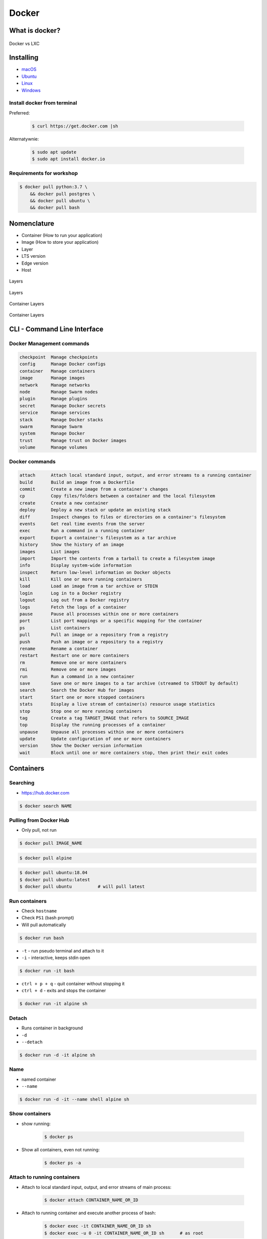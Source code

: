 Docker
======

What is docker?
---------------
.. figure:: /_img/docker-vs-lxc.png
    :scale: 50%
    :align: center

    Docker vs LXC


Installing
----------
- `macOS <https://docs.docker.com/docker-for-mac/install/>`_
- `Ubuntu <https://docs.docker.com/engine/getstarted/linux_install_help/>`_
- `Linux <https://docs.docker.com/engine/installation/>`_
- `Windows <https://docs.docker.com/docker-for-windows/>`_

Install docker from terminal
^^^^^^^^^^^^^^^^^^^^^^^^^^^^
Preferred:

    .. code-block:: console

        $ curl https://get.docker.com |sh

Alternatywnie:

    .. code-block:: console

        $ sudo apt update
        $ sudo apt install docker.io

Requirements for workshop
^^^^^^^^^^^^^^^^^^^^^^^^^
.. code-block:: console

    $ docker pull python:3.7 \
        && docker pull postgres \
        && docker pull ubuntu \
        && docker pull bash


Nomenclature
------------
* Container (How to run your application)
* Image (How to store your application)
* Layer
* LTS version
* Edge version
* Host

.. figure:: /_img/docker-layer-images.png
    :scale: 50%
    :align: center

    Layers

.. figure:: /_img/docker-layers.png
    :scale: 50%
    :align: center

    Layers

.. figure:: /_img/docker-container-layers.jpg
    :scale: 50%
    :align: center

    Container Layers

.. figure:: /_img/docker-container-layers.png
    :scale: 50%
    :align: center

    Container Layers


CLI - Command Line Interface
----------------------------

Docker Management commands
^^^^^^^^^^^^^^^^^^^^^^^^^^
.. code-block:: text

      checkpoint  Manage checkpoints
      config      Manage Docker configs
      container   Manage containers
      image       Manage images
      network     Manage networks
      node        Manage Swarm nodes
      plugin      Manage plugins
      secret      Manage Docker secrets
      service     Manage services
      stack       Manage Docker stacks
      swarm       Manage Swarm
      system      Manage Docker
      trust       Manage trust on Docker images
      volume      Manage volumes

Docker commands
^^^^^^^^^^^^^^^
.. code-block:: text

      attach      Attach local standard input, output, and error streams to a running container
      build       Build an image from a Dockerfile
      commit      Create a new image from a container's changes
      cp          Copy files/folders between a container and the local filesystem
      create      Create a new container
      deploy      Deploy a new stack or update an existing stack
      diff        Inspect changes to files or directories on a container's filesystem
      events      Get real time events from the server
      exec        Run a command in a running container
      export      Export a container's filesystem as a tar archive
      history     Show the history of an image
      images      List images
      import      Import the contents from a tarball to create a filesystem image
      info        Display system-wide information
      inspect     Return low-level information on Docker objects
      kill        Kill one or more running containers
      load        Load an image from a tar archive or STDIN
      login       Log in to a Docker registry
      logout      Log out from a Docker registry
      logs        Fetch the logs of a container
      pause       Pause all processes within one or more containers
      port        List port mappings or a specific mapping for the container
      ps          List containers
      pull        Pull an image or a repository from a registry
      push        Push an image or a repository to a registry
      rename      Rename a container
      restart     Restart one or more containers
      rm          Remove one or more containers
      rmi         Remove one or more images
      run         Run a command in a new container
      save        Save one or more images to a tar archive (streamed to STDOUT by default)
      search      Search the Docker Hub for images
      start       Start one or more stopped containers
      stats       Display a live stream of container(s) resource usage statistics
      stop        Stop one or more running containers
      tag         Create a tag TARGET_IMAGE that refers to SOURCE_IMAGE
      top         Display the running processes of a container
      unpause     Unpause all processes within one or more containers
      update      Update configuration of one or more containers
      version     Show the Docker version information
      wait        Block until one or more containers stop, then print their exit codes


Containers
----------

Searching
^^^^^^^^^
* https://hub.docker.com

.. code-block:: console

    $ docker search NAME

Pulling from Docker Hub
^^^^^^^^^^^^^^^^^^^^^^^
* Only pull, not run

.. code-block:: console

    $ docker pull IMAGE_NAME

.. code-block:: console

    $ docker pull alpine

.. code-block:: console

    $ docker pull ubuntu:18.04
    $ docker pull ubuntu:latest
    $ docker pull ubuntu          # will pull latest

Run containers
^^^^^^^^^^^^^^
* Check ``hostname``
* Check ``PS1`` (bash prompt)
* Will pull automatically

.. code-block:: console

    $ docker run bash

* ``-t`` - run pseudo terminal and attach to it
* ``-i`` - interactive, keeps stdin open

.. code-block:: console

    $ docker run -it bash

* ``ctrl + p + q`` - quit container without stopping it
* ``ctrl + d`` - exits and stops the container

.. code-block:: console

    $ docker run -it alpine sh

Detach
^^^^^^
* Runs container in background
* ``-d``
* ``--detach``

.. code-block:: console

    $ docker run -d -it alpine sh

Name
^^^^
* named container
* ``--name``

.. code-block:: console

    $ docker run -d -it --name shell alpine sh

Show containers
^^^^^^^^^^^^^^^
* show running:

    .. code-block:: console

        $ docker ps

* Show all containers, even not running:

    .. code-block:: console

        $ docker ps -a

Attach to running containers
^^^^^^^^^^^^^^^^^^^^^^^^^^^^
* Attach to local standard input, output, and error streams of main process:

    .. code-block:: console

        $ docker attach CONTAINER_NAME_OR_ID

* Attach to running container and execute another process of bash:

    .. code-block:: console

        $ docker exec -it CONTAINER_NAME_OR_ID sh
        $ docker exec -u 0 -it CONTAINER_NAME_OR_ID sh      # as root

What application is running inside the container?
^^^^^^^^^^^^^^^^^^^^^^^^^^^^^^^^^^^^^^^^^^^^^^^^^
.. code-block:: console

    $ docker top CONTAINER_NAME_OR_ID

Stop containers
^^^^^^^^^^^^^^^
* Filesystem inside container is ephemeral (it will be deleted after stop)

.. code-block:: console

    $ docker stop CONTAINER_NAME_OR_ID

.. code-block:: console

    $ docker kill CONTAINER_NAME_OR_ID

Remove container
^^^^^^^^^^^^^^^^
* Remove container

    .. code-block:: console

        $ docker rm CONTAINER_NAME_OR_ID

* Remove all stopped containers

    .. code-block:: console

        $ docker rm $(docker ps -a -q)

* ``--rm`` - Automatically remove the container when it exits

    .. code-block:: console

        $ docker run --rm -it alpine sh

Inspect
^^^^^^^
.. code-block:: console

    $ docker inspect jenkins

Update
^^^^^^
* Do not autostart ``jenkins`` container after Docker engine restart (computer reboot)

.. code-block:: console

    $ docker update --restart=no jenkins


Volumes
-------
* A data volume is a specially-designated directory within one or more containers that bypasses the Union File System.
* Data volumes provide several useful features for persistent or shared data:

    - Volumes are initialized when a container is created.
    - If the container’s base image contains data at the specified mount point, that existing data is copied into the new volume upon volume initialization. (Note that this does not apply when mounting a host directory.)
    - Data volumes can be shared and reused among containers.
    - Changes to a data volume are made directly.
    - Changes to a data volume will not be included when you update an image.
    - Data volumes persist even if the container itself is deleted.

* Data volumes are designed to persist data, independent of the container’s life cycle.
* Docker therefore never automatically deletes volumes when you remove a container, nor will it “garbage collect” volumes that are no longer referenced by a container.

.. note:: You can also use the VOLUME instruction in a Dockerfile to add one or more new volumes to any container created from that image.

Creating persistent storage
^^^^^^^^^^^^^^^^^^^^^^^^^^^
.. code-block:: console

    $ docker run -it -v /data alpine sh
    $ echo 'hello' > /data/hello.txt
    # exit with ``ctrl+q+p``

.. code-block:: console

    $ ls /var/lib/docker/containers/volumes/.../

Attaching local dir to docker container
^^^^^^^^^^^^^^^^^^^^^^^^^^^^^^^^^^^^^^^
* Will mount ``/tmp/my_host`` from host to ``/data`` inside container

.. code-block:: console

    $ docker run -v <host path>:<container path>[:FLAG]

.. code-block:: console

    $ docker run -v /home/myproject:/data alpine sh

Mount read-only filesystem
^^^^^^^^^^^^^^^^^^^^^^^^^^
.. code-block:: console

    $ docker run -v /home/myproject:/data:ro alpine sh

Creating Volumes
^^^^^^^^^^^^^^^^
.. code-block:: console

    $ docker volume create -d flocker --opt o=size=20GB myvolume
    $ docker run -v myvolume:/data alpine sh

Volume container
^^^^^^^^^^^^^^^^
.. code-block:: console

    $ docker create -v /data --name dbstore postgres /bin/true
    $ docker run --detach --volumes-from dbstore --name db1 postgres


Docker network
--------------
* Create a new docker network and connect both containers to that network
* Containers on the same network can use the others container name to communicate with each other
* https://docs.docker.com/network/bridge/

* ``bridge`` networks are best when you need multiple containers to communicate on the same Docker host.
* ``host`` networks are best when the network stack should not be isolated from the Docker host, but you want other aspects of the container to be isolated.
* ``overlay`` networks are best when you need containers running on different Docker hosts to communicate, or when multiple applications work together using swarm services.
* ``macvlan`` networks are best when you are migrating from a VM setup or need your containers to look like physical hosts on your network, each with a unique MAC address.
* Third-party network plugins allow you to integrate Docker with specialized network stacks.

.. figure:: /_img/docker-networking.png
    :scale: 35%
    :align: center

    Docker network

Expose ports
^^^^^^^^^^^^
.. code-block:: console

    docker run -d -p 5432:5432 --name postgres postgres
    docker run -d -p 192.168.56.101:5432:5432 --name postgres postgres

Create network
^^^^^^^^^^^^^^
.. code-block:: console

    $ docker network create mynetwork

.. code-block:: console

    $ docker network create -d bridge --subnet 192.168.0.0/24 --gateway 192.168.0.1 mynetwork

.. code-block:: yaml

    version: '3'

    networks:
        mynetwork:
            driver: bridge


    services:

      host1:
        image: alpine
        networks:
          - mynetwork

      host2:
        image: alpine
        networks:
          - mynetwork

List networks
^^^^^^^^^^^^^
.. code-block:: console

    docker network ls

Delete network
^^^^^^^^^^^^^^
.. code-block:: console

    docker network rm mynetwork

Connect new container to network
^^^^^^^^^^^^^^^^^^^^^^^^^^^^^^^^
.. code-block:: console

    docker network create mynetwork
    docker run -d --net mynetwork --name host1 -it alpine sh
    docker run -d --net mynetwork --name host2 -it alpine sh

.. code-block:: console

    docker exec host1 ping -c4 host2

Connect running container to network
^^^^^^^^^^^^^^^^^^^^^^^^^^^^^^^^^^^^

.. code-block:: console

    $ docker run -d --name host1 -it alpine sh
    $ docker run -d --name host2 -it alpine sh

    $ docker network create mynetwork
    $ docker network connect mynetwork host1
    $ docker network connect mynetwork host2

.. code-block:: console

    $ docker exec host1 ping -c4 host2

Inspect network
^^^^^^^^^^^^^^^
.. code-block:: console

    $ docker network inspect


Images
------

Build images
^^^^^^^^^^^^
.. code-block:: console

    $ docker build -t IMAGE_NAME .

List images
^^^^^^^^^^^
.. code-block:: console

    docker images

Remove images
^^^^^^^^^^^^^
.. code-block:: console

    docker rmi IMAGE_NAME_OR_ID


Dockerfile
----------
* Build an image from a ``Dockerfile``
* https://docs.docker.com/engine/reference/builder/

Creating and building ``Dockerfile``
^^^^^^^^^^^^^^^^^^^^^^^^^^^^^^^^^^^^
.. code-block:: dockerfile

    FROM python:latest
    CMD python

.. code-block:: console

    docker build . -t mypython:1.0.0
    docker run mypython:1.0.0

.. code-block:: console

    docker build . -t mypython:latest
    docker run mypython

.. code-block:: console

    docker images

FROM
^^^^
* The FROM instruction initializes a new build stage and sets the Base Image for subsequent instructions.

.. code-block:: dockerfile

    FROM python:3.7
    FROM python:latest

.. code-block:: dockerfile

    FROM alpine

.. code-block:: dockerfile

    FROM ubuntu          # links to :latest
    FROM ubuntu:latest   # always current LTS
    FROM ubuntu:rolling  # released every 6 months (also LTS, if it was LTS release)
    FROM ubuntu:devel    # released every 6 months (only devel)

``USER``
^^^^^^^^
* Run the rest of the commands as the user

.. code-block:: dockerfile

    USER postgres

``RUN``
^^^^^^^
.. code-block:: dockerfile

    RUN ["/bin/bash", "-c", "echo hello"]

``CMD`` vs ``RUN``
^^^^^^^^^^^^^^^^^^
* There can only be one ``CMD`` instruction in a Dockerfile
* If you list more than one ``CMD`` then only the last ``CMD`` will take effect
* The ``RUN`` instruction will execute any commands in a new layer on top of the current image and commit the results.
* The resulting committed image will be used for the next step in the Dockerfile

``CMD`` vs ``ENTRYPOINT``
^^^^^^^^^^^^^^^^^^^^^^^^^
* The main purpose of a ``CMD`` is to provide defaults for an executing container.
* An ``ENTRYPOINT`` helps you to configure a container that you can run as an executable.

:ENTRYPOINT:
    .. code-block:: dockerfile

        FROM alpine
        ENTRYPOINT ["/bin/ping"]

    .. code-block:: console

        docker run myping 127.0.0.1

:CMD:
    .. code-block:: dockerfile

        FROM alpine
        CMD ["/bin/ping", "127.0.0.1"]

    .. code-block:: console

        docker run myping


* 127.0.0.1 will be an argument to ``ENTRYPOINT``

``EXPOSE``
^^^^^^^^^^
* The ``EXPOSE`` instruction does not actually publish the port
* It functions as a type of documentation between the person who builds the image and the person who runs the container, about which ports are intended to be published

.. code-block:: dockerfile

    EXPOSE 80/tcp
    EXPOSE 80/udp
    EXPOSE 443

``ENV``
^^^^^^^
.. code-block:: dockerfile

    ENV <key> <value>
    ENV <key>=<value> ...

.. code-block:: dockerfile

    ENV ENVIRONMENT=docker

``COPY`` vs ``ADD``
^^^^^^^^^^^^^^^^^^^
* ``ADD`` allows <src> to be a URL
* If the <src> parameter of ``ADD`` is an archive in a recognised compression format, it will be unpacked
* Best practices for writing Dockerfiles suggests using COPY where the magic of ``ADD`` is not required.

.. code-block:: console

    COPY requirements.txt /www

``VOLUME``
^^^^^^^^^^
* The ``VOLUME`` instruction creates a mount point with the specified name and marks it as holding externally mounted volumes from native host or other containers.

.. code-block:: console

    VOLUME ["/data"]

``WORKDIR``
^^^^^^^^^^^
* The ``WORKDIR`` instruction sets the working directory for any RUN, CMD, ENTRYPOINT, COPY and ADD instructions that follow it in the Dockerfile

.. code-block:: console

    WORKDIR /path/to/workdir

Run Django App in container
^^^^^^^^^^^^^^^^^^^^^^^^^^^
.. code-block:: dockerfile

    FROM python:3.7

    COPY . /data
    WORKDIR /data
    RUN pip install -r /data/requirements.txt
    ENV ENVIRONMENT docker
    EXPOSE 8000/tcp

    CMD ["python", "manage.py", "runserver", "0.0.0.0:8000"]

Apache 2
^^^^^^^^
.. code-block:: dockerfile

    FROM debian:stable

    RUN apt-get update && apt-get install -y --force-yes apache2
    EXPOSE 80 443
    VOLUME ["/var/www", "/var/log/apache2", "/etc/apache2"]

    ENTRYPOINT ["/usr/sbin/apache2ctl", "-D", "FOREGROUND"]

Example dockerfile
^^^^^^^^^^^^^^^^^^
.. code-block:: dockerfile

    ## Creating image based on official python image
    FROM python:3.7

    ## Sets dumping log messages directly to stream instead of buffering
    ENV PYTHONUNBUFFERED 1

    ## Install system dependencies
    RUN apt update && apt install -y nginx

    ## Change working directory
    WORKDIR /srv

    ## Creating and putting configurations
    COPY habitat /srv/habitat
    COPY manage.py /srv/
    COPY docker-entrypoint.sh /srv/docker-entrypoint.sh
    COPY requirements.txt /srv/requirements.txt
    COPY conf/nginx.conf /etc/nginx/sites-enabled/habitatOS

    ## Installing all python dependencies
    RUN echo "daemon off;" >> /etc/nginx/nginx.conf
    RUN pip install --no-cache-dir -r /srv/requirements.txt

    ## Open ports to outside world
    EXPOSE 80 80/tcp
    EXPOSE 8000 8000/tcp

    ## When container starts, this script will be executed.
    ## Note that it is NOT executed during building
    CMD sh /srv/docker-entrypoint.sh


    ## Run like that
    # docker build . -t habitatos:latest
    # docker run -d --env-file=.env --rm --name habitatOS -p 80:80 habitatos
    # docker run -d --env-file=.env --rm --name habitatOS -p 80:80 -v /Users/matt/Developer/habitatOS/habitat:/srv/habitat habitatos
    # docker exec -it habitatOS bash


Docker Hub
----------
- https://hub.docker.com/

Publishing
^^^^^^^^^^
.. code-block:: console

    docker build -t habitatos:1.0.0 .
    docker tag habitatos:1.0.0 astromatt/habitatos:latest

.. code-block:: console

    docker login
    docker push astromatt/habitatos:latest

.. code-block:: console

    docker image remove habitatos:1.0.0
    docker run astromatt/habitatos


Docker-compose
--------------
Compose is a tool for defining and running multi-container Docker applications.

- https://docs.docker.com/compose/django/

Docker Compose Jenkins
^^^^^^^^^^^^^^^^^^^^^^
#. Create file ``docker-compose.yaml``

    .. code-block:: yaml

        version: '3'

        networks:
          devtools-ecosystem:
            driver: bridge

        services:
          jenkins:
            image: jenkins/jenkins
            container_name: jenkins
            restart: "no"
            ports:
              - "8080:8080"
            networks:
              - devtools-ecosystem
            volumes:
              - /tmp/jenkins:/var/jenkins_home/
              - /var/run/docker.sock:/var/run/docker.sock

#. Run Jenkins

    .. code-block:: console

        docker-compose up

#. Run Jenkins in background (daemon)

    .. code-block:: console

        docker-compose up -d


``Docker-compose`` ``Django`` application
^^^^^^^^^^^^^^^^^^^^^^^^^^^^^^^^^^^^^^^^^
* ``docker-compose.yaml``

.. code-block:: yaml

    version: '3'

    services:
      db:
        image: postgres
        ports:
          - "5432:5432"

      web:
        build: .
        command: python manage.py runserver 0.0.0.0:8000
        volumes:
          - .:/www
        ports:
          - "8000:8000"
        depends_on:
          - db

.. code-block:: console

    docker-compose up -d

.. code-block:: console

    docker swarm init
    docker stack deploy -c docker-compose.yml my-stack

Docker compose CI/CD ecosystem
^^^^^^^^^^^^^^^^^^^^^^^^^^^^^^
* ``docker-compose.yaml``

.. code-block:: yaml

    version: '3'

    networks:
      mynetwork:
        driver: bridge

    volumes:
      jenkins-data:

    services:

      jenkins:
        image: jenkins/jenkins
        container_name: jenkins
        restart: always
        ports:
          - "8080:8080"
        networks:
          - mynetwork
        volumes:
          - /tmp/jenkins:/var/lib/jenkins/
        depends_on:
          - sonar
          - gitlab
          - artifactory
        environment:
          - SONAR_PORT=9000

      sonar:
        image: sonarqube
        container_name: sonarqube
        restart: always
        ports:
         - "9000:9000"
         - "9092:9092"
        networks:
          - mynetwork

      gitlab:
        image: gitlab/gitlab-ce:latest
        container_name: gitlab
        restart: always
        volumes:
          - /tmp/gitlab/config:/etc/gitlab
          - /tmp/gitlab/logs:/var/log/gitlab
          - /tmp/gitlab/data:/var/opt/gitlab
        ports:
         - "443:443"
         - "80:80"
         - "2222:22"
        networks:
          - mynetwork

      artifactory:
        image: docker.bintray.io/jfrog/artifactory-oss:latest
        container_name: artifactory
        restart: always
        ports:
          - "8081:8081"
        networks:
          - mynetwork

.. code-block:: console

    docker-compose up -d


Visualizing docker container
----------------------------
* https://portainer.io


Limiting resources
------------------
* https://docs.docker.com/config/containers/resource_constraints/#--memory-swap-details


Where docker store containers
-----------------------------
* ``docker info``
* ``/var/lib/docker/containers``


Kubernetes
----------
* Kubernetes is a framework for building distributed platforms
* Master node
* Cluster
* https://www.youtube.com/watch?v=_vHTaIJm9uY&list=PLF3s2WICJlqOiymMaTLjwwHz-MSVbtJPQ

Deploying
^^^^^^^^^
* Automatic health checks
* Autohealing
* Rollback deployment

Scaling
^^^^^^^
* Services
* Load ballancing
* Same machine or different machines
* Scaling container within Service

Monitoring
^^^^^^^^^^


Swarm
-----


Mesos
-----


Assignments
-----------

Ehlo World
^^^^^^^^^^
#. Zainstaluj ``Docker``
#. Czym różni się ``Docker`` od ``Vagrant``?
#. Wyświetl ``Ehlo World!`` z wnętrza kontenera ``Docker``
#. Wyświetl listę działających kontenerów ``Docker``

Create container and run
^^^^^^^^^^^^^^^^^^^^^^^^
#. Ściągnij repozytorium https://github.com/AstroTech/sonarqube-example-java-maven-junit
#. Zbuduj projekt za pomocą ``mvn install``
#. Przygotuj obraz oraz uruchom aplikację wykorzystując ``Docker``
#. Użyj pliku ``Dockerfile`` do opisu środowiska kontenera

Dockerfile
^^^^^^^^^^
#. Na bazie czystego Ubuntu stwórz własnt kontener dla ``PostgreSQL``

Docker Compose
^^^^^^^^^^^^^^
#. Ściągnij repozytorium https://github.com/AstroTech/sonarqube-example-java-maven-junit
#. Zbuduj projekt za pomocą ``mvn install``
#. Przygotuj obraz oraz uruchom aplikację wykorzystując ``Docker``
#. Użyj pliku ``docker-compose.yaml`` do opisu środowiska kontenera

